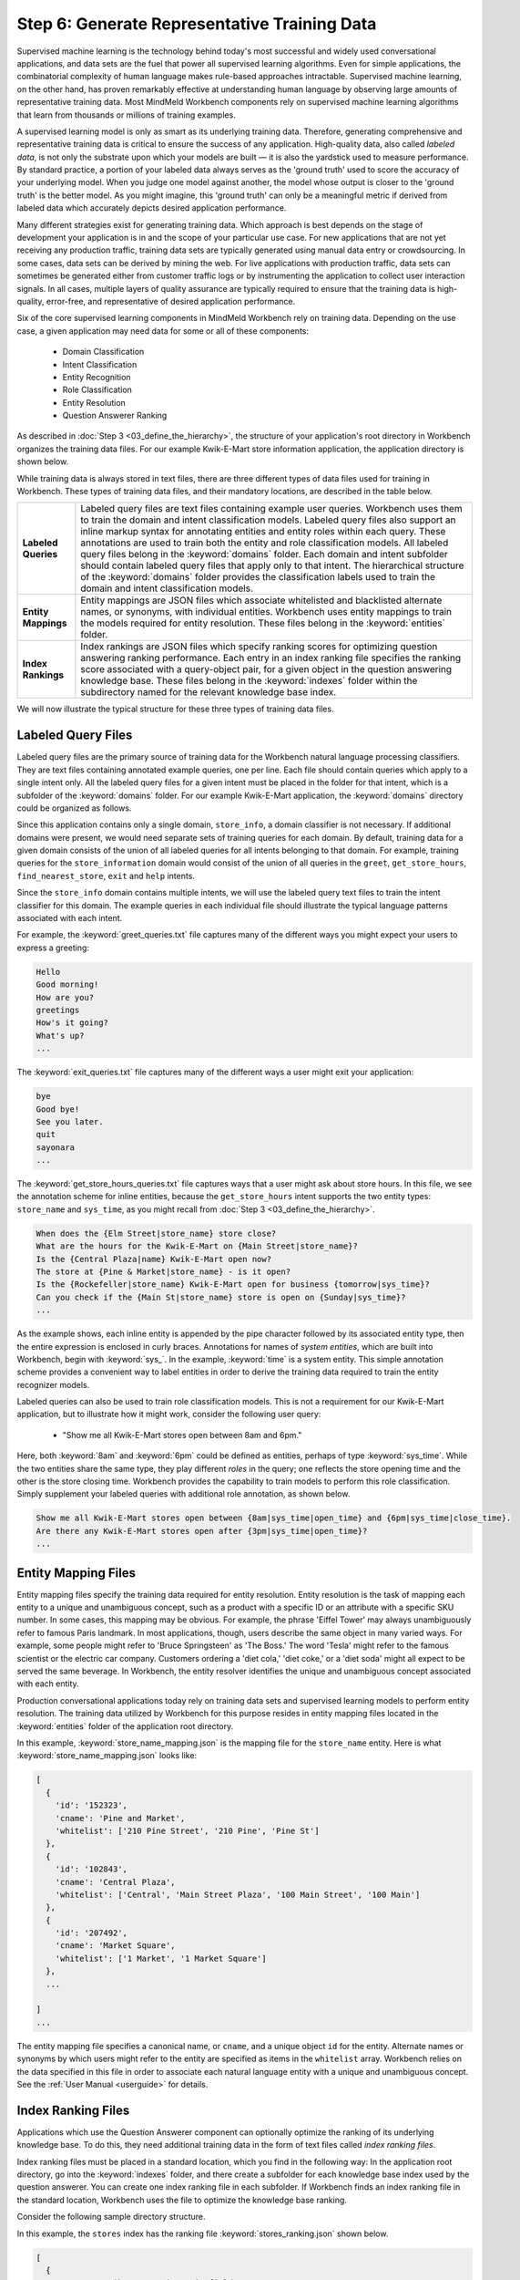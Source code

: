 Step 6: Generate Representative Training Data
=============================================

Supervised machine learning is the technology behind today's most successful and widely used conversational applications, and data sets are the fuel that power all supervised learning algorithms. Even for simple applications, the combinatorial complexity of human language makes rule-based approaches intractable. Supervised machine learning, on the other hand, has proven remarkably effective at understanding human language by observing large amounts of representative training data. Most MindMeld Workbench components rely on supervised machine learning algorithms that learn from thousands or millions of training examples.

A supervised learning model is only as smart as its underlying training data. Therefore, generating comprehensive and representative training data is critical to ensure the success of any application. High-quality data, also called *labeled data*, is not only the substrate upon which your models are built — it is also the yardstick used to measure performance. By standard practice, a portion of your labeled data always serves as the 'ground truth' used to score the accuracy of your underlying model. When you judge one model against another, the model whose output is closer to the 'ground truth' is the better model. As you might imagine, this 'ground truth' can only be a meaningful metric if derived from labeled data which accurately depicts desired application performance.

Many different strategies exist for generating training data. Which approach is best depends on the stage of development your application is in and the scope of your particular use case. For new applications that are not yet receiving any production traffic, training data sets are typically generated using manual data entry or crowdsourcing. In some cases, data sets can be derived by mining the web. For live applications with production traffic, data sets can sometimes be generated either from customer traffic logs or by instrumenting the application to collect user interaction signals. In all cases, multiple layers of quality assurance are typically required to ensure that the training data is high-quality, error-free, and representative of desired application performance.

Six of the core supervised learning components in MindMeld Workbench rely on training data. Depending on the use case, a given application may need data for some or all of these components:

  - Domain Classification
  - Intent Classification
  - Entity Recognition
  - Role Classification
  - Entity Resolution
  - Question Answerer Ranking

As described in :doc:`Step 3 <03_define_the_hierarchy>`, the structure of your application's root directory in Workbench organizes the training data files. For our example Kwik-E-Mart store information application, the application directory is shown below.

.. image:: /images/directory3.png
    :width: 400px
    :align: center

While training data is always stored in text files, there are three different types of data files used for training in Workbench. These types of training data files, and their mandatory locations, are described in the table below.

==================== ====
**Labeled Queries**  Labeled query files are text files containing example user queries. Workbench uses them to train the domain and intent classification models. Labeled query files also support an inline markup syntax for annotating entities and entity roles within each query. These annotations are used to train both the entity and role classification models. All labeled query files belong in the :keyword:`domains` folder. Each domain and intent subfolder should contain labeled query files that apply only to that intent. The hierarchical structure of the :keyword:`domains` folder provides the classification labels used to train the domain and intent classification models.

**Entity Mappings**  Entity mappings are JSON files which associate whitelisted and blacklisted alternate names, or synonyms, with individual entities. Workbench uses entity mappings to train the models required for entity resolution. These files belong in the :keyword:`entities` folder.

**Index Rankings**   Index rankings are JSON files which specify ranking scores for optimizing question answering ranking performance. Each entry in an index ranking file specifies the ranking score associated with a query-object pair, for a given object in the question answering knowledge base. These files belong in the :keyword:`indexes` folder within the subdirectory named for the relevant knowledge base index.
==================== ====

We will now illustrate the typical structure for these three types of training data files.


Labeled Query Files
~~~~~~~~~~~~~~~~~~~

Labeled query files are the primary source of training data for the Workbench natural language processing classifiers. They are text files containing annotated example queries, one per line. Each file should contain queries which apply to a single intent only. All the labeled query files for a given intent must be placed in the folder for that intent, which is a subfolder of the :keyword:`domains` folder. For our example Kwik-E-Mart application, the :keyword:`domains` directory could be organized as follows.

.. image:: /images/directory4.png
    :width: 400px
    :align: center

Since this application contains only a single domain, ``store_info``, a domain classifier is not necessary. If additional domains were present, we would need separate sets of training queries for each domain. By default, training data for a given domain consists of the union of all labeled queries for all intents belonging to that domain. For example, training queries for the ``store_information`` domain would consist of the union of all queries in the ``greet``, ``get_store_hours``, ``find_nearest_store``, ``exit`` and ``help`` intents.

Since the ``store_info`` domain contains multiple intents, we will use the labeled query text files to train the intent classifier for this domain. The example queries in each individual file should illustrate the typical language patterns associated with each intent.

For example, the :keyword:`greet_queries.txt` file captures many of the different ways you might expect your users to express a greeting:

.. code-block:: text

  Hello
  Good morning!
  How are you?
  greetings
  How's it going?
  What's up?
  ...

The :keyword:`exit_queries.txt` file captures many of the different ways a user might exit your application:

.. code-block:: text

  bye
  Good bye!
  See you later.
  quit
  sayonara
  ...

The :keyword:`get_store_hours_queries.txt` file captures ways that a user might ask about store hours. In this file, we see the annotation scheme for inline entities, because the ``get_store_hours`` intent supports the two entity types: ``store_name`` and ``sys_time``, as you might recall from :doc:`Step 3 <03_define_the_hierarchy>`.

.. code-block:: text

  When does the {Elm Street|store_name} store close?
  What are the hours for the Kwik-E-Mart on {Main Street|store_name}?
  Is the {Central Plaza|name} Kwik-E-Mart open now?
  The store at {Pine & Market|store_name} - is it open?
  Is the {Rockefeller|store_name} Kwik-E-Mart open for business {tomorrow|sys_time}?
  Can you check if the {Main St|store_name} store is open on {Sunday|sys_time}?
  ...

As the example shows, each inline entity is appended by the pipe character followed by its associated entity type, then the entire expression is enclosed in curly braces. Annotations for names of *system entities*, which are built into Workbench, begin with :keyword:`sys_`. In the example, :keyword:`time` is a system entity. This simple annotation scheme provides a convenient way to label entities in order to derive the training data required to train the entity recognizer models.

.. _roles_example:

Labeled queries can also be used to train role classification models. This is not a requirement for our Kwik-E-Mart application, but to illustrate how it might work, consider the following user query:

  * "Show me all Kwik-E-Mart stores open between 8am and 6pm."

Here, both :keyword:`8am` and :keyword:`6pm` could be defined as entities, perhaps of type :keyword:`sys_time`. While the two entities share the same type, they play different *roles* in the query; one reflects the store opening time and the other is the store closing time. Workbench provides the capability to train models to perform this role classification. Simply supplement your labeled queries with additional role annotation, as shown below.

.. code-block:: text

  Show me all Kwik-E-Mart stores open between {8am|sys_time|open_time} and {6pm|sys_time|close_time}.
  Are there any Kwik-E-Mart stores open after {3pm|sys_time|open_time}?
  ...


Entity Mapping Files
~~~~~~~~~~~~~~~~~~~~

Entity mapping files specify the training data required for entity resolution. Entity resolution is the task of mapping each entity to a unique and unambiguous concept, such as a product with a specific ID or an attribute with a specific SKU number. In some cases, this mapping may be obvious. For example, the phrase 'Eiffel Tower' may always unambiguously refer to famous Paris landmark. In most applications, though, users describe the same object in many varied ways. For example, some people might refer to 'Bruce Springsteen' as 'The Boss.' The word 'Tesla' might refer to the famous scientist or the electric car company. Customers ordering a 'diet cola,' 'diet coke,' or a 'diet soda' might all expect to be served the same beverage. In Workbench, the entity resolver identifies the unique and unambiguous concept associated with each entity.

Production conversational applications today rely on training data sets and supervised learning models to perform entity resolution. The training data utilized by Workbench for this purpose resides in entity mapping files located in the :keyword:`entities` folder of the application root directory.

.. image:: /images/directory5.png
    :width: 350px
    :align: center

In this example, :keyword:`store_name_mapping.json` is the mapping file for the ``store_name`` entity. Here is what :keyword:`store_name_mapping.json` looks like:

.. code-block:: javascript

  [
    {
      'id': '152323',
      'cname': 'Pine and Market',
      'whitelist': ['210 Pine Street', '210 Pine', 'Pine St']
    },
    {
      'id': '102843',
      'cname': 'Central Plaza',
      'whitelist': ['Central', 'Main Street Plaza', '100 Main Street', '100 Main']
    },
    {
      'id': '207492',
      'cname': 'Market Square',
      'whitelist': ['1 Market', '1 Market Square']
    },
    ...

  ]
  ...

The entity mapping file specifies a canonical name, or ``cname``, and a unique object ``id`` for the entity. Alternate names or synonyms by which users might refer to the entity are specified as items in the ``whitelist`` array. Workbench relies on the data specified in this file in order to associate each natural language entity with a unique and unambiguous concept. See the :ref:`User Manual <userguide>` for details.


Index Ranking Files
~~~~~~~~~~~~~~~~~~~

Applications which use the Question Answerer component can optionally optimize the ranking of its underlying knowledge base. To do this, they need additional training data in the form of text files called *index ranking files*.

Index ranking files must be placed in a standard location, which you find in the following way: In the application root directory, go into the :keyword:`indexes` folder, and there create a subfolder for each knowledge base index used by the question answerer. You can create one index ranking file in each subfolder. If Workbench finds an index ranking file in the standard location, Workbench uses the file to optimize the knowledge base ranking.

Consider the following sample directory structure.

.. image:: /images/directory6.png
    :width: 400px
    :align: center

In this example, the ``stores`` index has the ranking file :keyword:`stores_ranking.json` shown below.

.. code-block:: javascript

  [
    {
      'query': 'Kwik-E-Marts in Springfield',
      'id': '152323',
      'rank': 3
    },
    {
      'query': 'Kwik-E-Marts in Springfield',
      'id': '102843',
      'rank': 1
    },
    {
      'query': 'stores downtown',
      'id': '207492',
      'rank': 1
    },
    ...

  ]
  ...

For each specified ``query``, the ranking file provides a way to identify the ideal ``rank`` for the knowledge base object specified by its unique ``id``. See the :ref:`User Manual <userguide>` for more about optimizing Workbench question answering performance.
